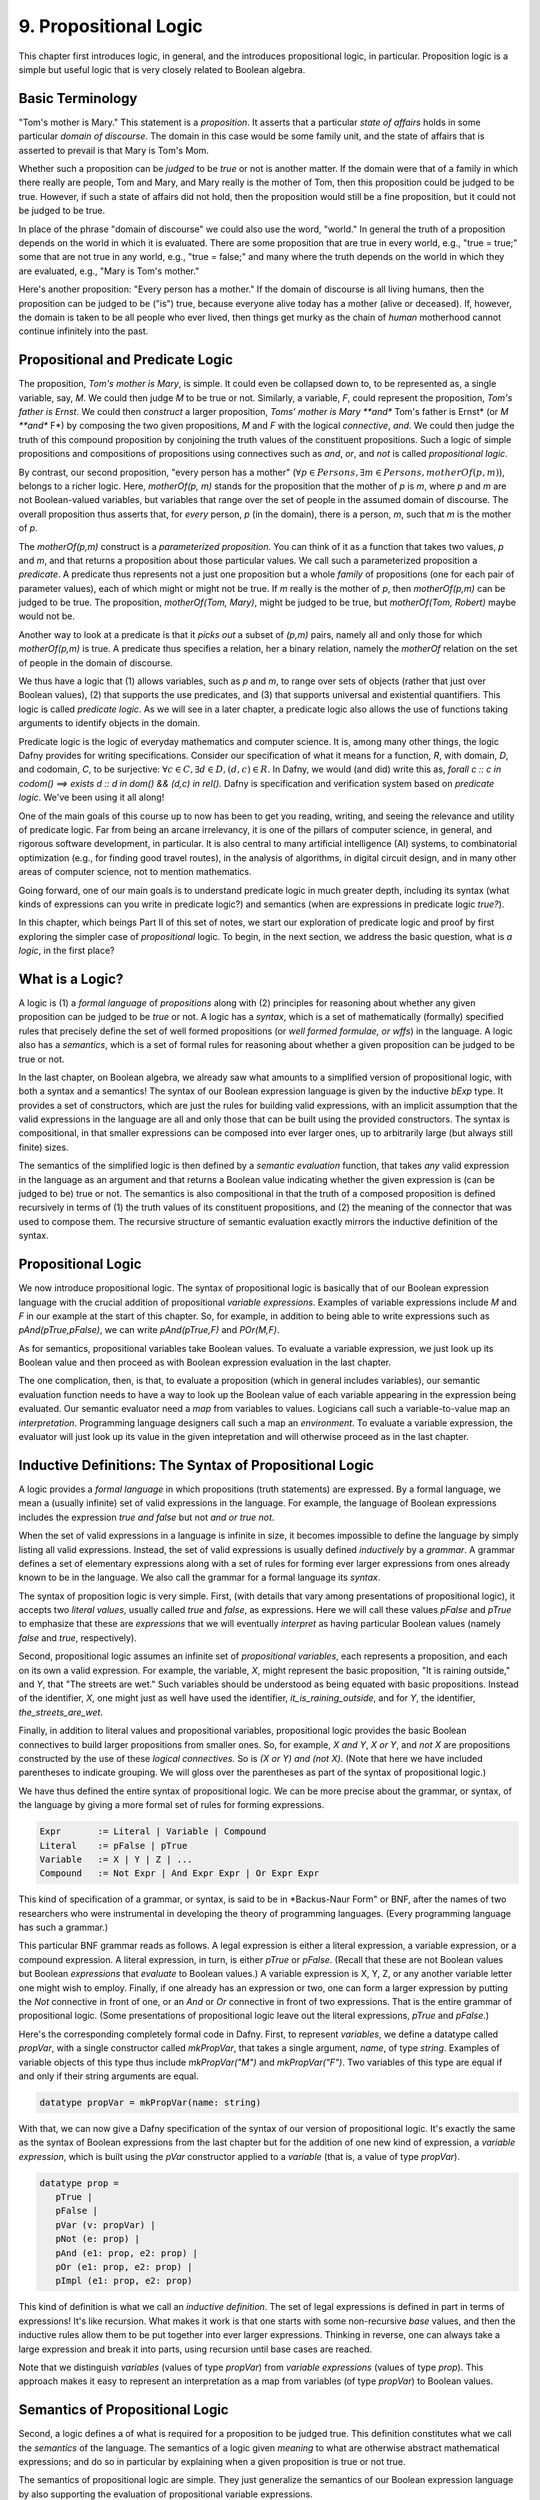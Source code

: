 **********************
9. Propositional Logic
**********************

This chapter first introduces logic, in general, and the introduces
propositional logic, in particular. Proposition logic is a simple but
useful logic that is very closely related to Boolean algebra.

Basic Terminology
=================

"Tom's mother is Mary." This statement is a *proposition*. It asserts
that a particular *state of affairs* holds in some particular *domain
of discourse*. The domain in this case would be some family unit, and
the state of affairs that is asserted to prevail is that Mary is Tom's
Mom.

Whether such a proposition can be *judged* to be *true* or not is
another matter. If the domain were that of a family in which there
really are people, Tom and Mary, and Mary really is the mother of Tom,
then this proposition could be judged to be true. However, if such a
state of affairs did not hold, then the proposition would still be a
fine proposition, but it could not be judged to be true.

In place of the phrase "domain of discourse" we could also use the
word, "world." In general the truth of a proposition depends on the
world in which it is evaluated. There are some proposition that are
true in every world, e.g., "true = true;" some that are not true in
any world, e.g., "true = false;" and many where the truth depends on
the world in which they are evaluated, e.g., "Mary is Tom's mother."

Here's another proposition: "Every person has a mother." If the domain
of discourse is all living humans, then the proposition can be judged
to be ("is") true, because everyone alive today has a mother (alive or
deceased). If, however, the domain is taken to be all people who ever
lived, then things get murky as the chain of *human* motherhood cannot
continue infinitely into the past.

Propositional and Predicate Logic
=================================

The proposition, *Tom's mother is Mary*, is simple. It could even be
collapsed down to, to be represented as, a single variable, say, *M*.
We could then judge *M* to be true or not. Similarly, a variable, *F*,
could represent the proposition, *Tom's father is Ernst*.  We could
then *construct* a larger proposition, *Toms' mother is Mary **and**
Tom's father is Ernst* (or *M **and** F*) by composing the two given
propositions, *M* and *F* with the logical *connective*, *and*. We
could then judge the truth of this compound proposition by conjoining
the truth values of the constituent propositions.  Such a logic of
simple propositions and compositions of propositions using connectives
such as *and*, *or*, and *not* is called *propositional logic*.

By contrast, our second proposition, "every person has a mother"
(:math:`\forall p \in Persons, \exists m \in Persons, motherOf(p,m)`),
belongs to a richer logic.  Here, *motherOf(p, m)* stands for the
proposition that the mother of *p* is *m*, where *p* and *m* are not
Boolean-valued variables, but variables that range over the set of
people in the assumed domain of discourse.  The overall proposition
thus asserts that, for *every* person, *p* (in the domain), there is a
person, *m*, such that *m* is the mother of *p*.

The *motherOf(p,m)* construct is a *parameterized proposition*. You
can think of it as a function that takes two values, *p* and *m*, and
that returns a proposition about those particular values. We call such
a parameterized proposition a *predicate*. A predicate thus represents
not a just one proposition but a whole *family* of propositions (one
for each pair of parameter values), each of which might or might not
be true. If *m* really is the mother of *p*, then *motherOf(p,m)* can
be judged to be true. The proposition, *motherOf(Tom, Mary)*, might be
judged to be true, but *motherOf(Tom, Robert)* maybe would not be.

Another way to look at a predicate is that it *picks out* a subset of
*(p,m)* pairs, namely all and only those for which *motherOf(p,m)* is
true. A predicate thus specifies a relation, her a binary relation,
namely the *motherOf* relation on the set of people in the domain of
discourse.

We thus have a logic that (1) allows variables, such as *p* and *m*,
to range over sets of objects (rather that just over Boolean values),
(2) that supports the use predicates, and (3) that supports universal
and existential quantifiers. This logic is called *predicate logic*.
As we will see in a later chapter, a predicate logic also allows the
use of functions taking arguments to identify objects in the domain.

Predicate logic is the logic of everyday mathematics and computer
science. It is, among many other things, the logic Dafny provides for
writing specifications.  Consider our specification of what it means
for a function, *R*, with domain, *D*, and codomain, *C*, to be
surjective: :math:`\forall c \in C, \exists d \in D, (d,c) \in R`. In
Dafny, we would (and did) write this as, *forall c :: c in codom() ==>
exists d :: d in dom() && (d,c) in rel().* Dafny is specification and
verification system based on *predicate logic*. We've been using it
all along!

One of the main goals of this course up to now has been to get you
reading, writing, and seeing the relevance and utility of predicate
logic. Far from being an arcane irrelevancy, it is one of the pillars
of computer science, in general, and rigorous software development, in
particular. It is also central to many artificial intelligence (AI)
systems, to combinatorial optimization (e.g., for finding good travel
routes), in the analysis of algorithms, in digital circuit design, and
in many other areas of computer science, not to mention mathematics. 

Going forward, one of our main goals is to understand predicate logic
in much greater depth, including its syntax (what kinds of expressions
can you write in predicate logic?) and semantics (when are expressions
in predicate logic *true?*).

In this chapter, which beings Part II of this set of notes, we start
our exploration of predicate logic and proof by first exploring the
simpler case of *propositional* logic.  To begin, in the next section,
we address the basic question, what is *a logic*, in the first place?

What is a Logic?
================

A logic is (1) a *formal language* of *propositions* along with (2)
principles for reasoning about whether any given proposition can be
judged to be *true* or not. A logic has a *syntax*, which is a set of
mathematically (formally) specified rules that precisely define the
set of well formed propositions (or *well formed formulae, or wffs*)
in the language. A logic also has a *semantics*, which is a set of
formal rules for reasoning about whether a given proposition can be
judged to be true or not.

In the last chapter, on Boolean algebra, we already saw what amounts
to a simplified version of propositional logic, with both a syntax and
a semantics! The syntax of our Boolean expression language is given by
the inductive *bExp* type.  It provides a set of constructors, which
are just the rules for building valid expressions, with an implicit
assumption that the valid expressions in the language are all and only
those that can be built using the provided constructors. The syntax is
compositional, in that smaller expressions can be composed into ever
larger ones, up to arbitrarily large (but always still finite) sizes.

The semantics of the simplified logic is then defined by a *semantic
evaluation* function, that takes *any* valid expression in the
language as an argument and that returns a Boolean value indicating
whether the given expression is (can be judged to be) true or not.
The semantics is also compositional in that the truth of a composed
proposition is defined recursively in terms of (1) the truth values of
its constituent propositions, and (2) the meaning of the connector
that was used to compose them. The recursive structure of semantic
evaluation exactly mirrors the inductive definition of the syntax.

Propositional Logic
===================

We now introduce propositional logic. The syntax of propositional
logic is basically that of our Boolean expression language with the
crucial addition of propositional *variable expressions*. Examples of
variable expressions include *M* and *F* in our example at the start
of this chapter. So, for example, in addition to being able to write
expressions such as *pAnd(pTrue,pFalse)*, we can write *pAnd(pTrue,F)*
and *POr(M,F)*.

As for semantics, propositional variables take Boolean values. To
evaluate a variable expression, we just look up its Boolean value
and then proceed as with Boolean expression evaluation in the last
chapter.

The one complication, then, is that, to evaluate a proposition (which
in general includes variables), our semantic evaluation function needs
to have a way to look up the Boolean value of each variable appearing
in the expression being evaluated. Our semantic evaluator need a *map*
from variables to values.  Logicians call such a variable-to-value map
an *interpretation*. Programming language designers call such a map an
*environment*. To evaluate a variable expression, the evaluator will
just look up its value in the given intepretation and will otherwise
proceed as in the last chapter.


Inductive Definitions: The Syntax of Propositional Logic
========================================================

A logic provides a *formal language* in which propositions (truth
statements) are expressed. By a formal language, we mean a (usually
infinite) set of valid expressions in the language. For example, the
language of Boolean expressions includes the expression *true and
false* but not *and or true not*.

When the set of valid expressions in a language is infinite in size,
it becomes impossible to define the language by simply listing all
valid expressions. Instead, the set of valid expressions is usually
defined *inductively* by a *grammar*. A grammar defines a set of
elementary expressions along with a set of rules for forming ever
larger expressions from ones already known to be in the language. We
also call the grammar for a formal language its *syntax*.

The syntax of proposition logic is very simple. First, (with details
that vary among presentations of propositional logic), it accepts two
*literal values*, usually called *true* and *false*, as expressions.
Here we will call these values *pFalse* and *pTrue* to emphasize that
these are *expressions* that we will eventually *interpret* as having
particular Boolean values (namely *false* and *true*, respectively).

Second, propositional logic assumes an infinite set of *propositional
variables*, each represents a proposition, and each on its own a valid
expression. For example, the variable, *X*, might represent the basic
proposition, "It is raining outside," and *Y*, that "The streets are
wet."  Such variables should be understood as being equated with basic
propositions. Instead of the identifier, *X*, one might just as well
have used the identifier, *it_is_raining_outside*, and for *Y*, the
identifier, *the_streets_are_wet*. 

Finally, in addition to literal values and propositional variables,
propositional logic provides the basic Boolean connectives to build
larger propositions from smaller ones. So, for example, *X and Y*, *X
or Y*, and *not X* are propositions constructed by the use of these
*logical connectives.* So is *(X or Y) and (not X)*. (Note that here
we have included parentheses to indicate grouping. We will gloss over
the parentheses as part of the syntax of propositional logic.) 

We have thus defined the entire syntax of propositional logic. We
can be more precise about the grammar, or syntax, of the language by
giving a more formal set of rules for forming expressions.

.. code-block:: BNF

   Expr       := Literal | Variable | Compound
   Literal    := pFalse | pTrue
   Variable   := X | Y | Z | ...
   Compound   := Not Expr | And Expr Expr | Or Expr Expr


This kind of specification of a grammar, or syntax, is said to be in
*Backus-Naur Form" or BNF, after the names of two researchers who were
instrumental in developing the theory of programming languages. (Every
programming language has such a grammar.)

This particular BNF grammar reads as follows. A legal expression is
either a literal expression, a variable expression, or a compound
expression.  A literal expression, in turn, is either *pTrue* or
*pFalse*. (Recall that these are not Boolean values but Boolean
*expressions* that *evaluate* to Boolean values.)  A variable
expression is X, Y, Z, or any another variable letter one might wish
to employ. Finally, if one already has an expression or two, one can
form a larger expression by putting the *Not* connective in front of
one, or an *And* or *Or* connective in front of two expressions.  That
is the entire grammar of propositional logic. (Some presentations of
propositional logic leave out the literal expressions, *pTrue* and
*pFalse*.)

Here's the corresponding completely formal code in Dafny. First, to
represent *variables*, we define a datatype called *propVar*, with a
single constructor called *mkPropVar*, that takes a single argument,
*name*, of type *string*.  Examples of variable objects of this type
thus include *mkPropVar("M")* and *mkPropVar("F")*. Two variables of
this type are equal if and only if their string arguments are equal.

.. code-block:: dafny

   datatype propVar = mkPropVar(name: string) 

With that, we can now give a Dafny specification of the syntax of our
version of propositional logic. It's exactly the same as the syntax of
Boolean expressions from the last chapter but for the addition of one
new kind of expression, a *variable expression*, which is built using
the *pVar* constructor applied to a *variable* (that is, a value of
type *propVar*).

.. code-block:: dafny

   datatype prop = 
      pTrue | 
      pFalse |
      pVar (v: propVar) |
      pNot (e: prop) |
      pAnd (e1: prop, e2: prop) |
      pOr (e1: prop, e2: prop) |
      pImpl (e1: prop, e2: prop)

This kind of definition is what we call an *inductive definition*. The
set of legal expressions is defined in part in terms of expressions!
It's like recursion. What makes it work is that one starts with some
non-recursive *base* values, and then the inductive rules allow them
to be put together into ever larger expressions. Thinking in reverse,
one can always take a large expression and break it into parts, using
recursion until base cases are reached.

Note that we distinguish *variables* (values of type *propVar*) from
*variable expressions* (values of type *prop*). This approach makes it
easy to represent an interpretation as a map from variables (of type
*propVar*) to Boolean values.

Semantics of Propositional Logic
================================

Second, a logic defines a of what is required for a proposition to be
judged true. This definition constitutes what we call the *semantics*
of the language. The semantics of a logic given *meaning* to what are
otherwise abstract mathematical expressions; and do so in particular
by explaining when a given proposition is true or not true.

The semantics of propositional logic are simple. They just generalize
the semantics of our Boolean expression language by also supporting the
evaluation of propositional variable expressions.

The literal expressions, *pTrue* and *pFalse* still evaluate to
Boolean *true* and *false*, respectively. A variable can have either
the value, *true* or the value, *false*. To evaluate the value of any
particular variable expression, one obtains the underlying variable
and looks up its Boolean values in a given *interpretation*.  Recall
that an interpretation is just a *map* (or *function*) from variables
to Boolean values. Finally, an an expression of the form *pAnd e1 e2*,
*pOr e1 e2*, or *pNot e* are evaluated just as they were in the last
chapter, by recursively evaluating the sub-expressions and combining
the values using the Boolean operator corresponding to the constructor
that was used to build the compound expression. Evaluation of a larger
expression is done by recursively evaluating smaller expressions until
the base cases of *pTrue* and *pFalse* are reached.

Here's the Dafny code for semantic evaluation of any proposition (an
expression object of type *prop*) in our propositional logic language.

.. code-block:: dafny

   function method pEval(e: prop, i: pInterpretation): (r: bool)
        requires forall v :: v in getVarsInProp(e) ==> v in i
    {
        match e 
        {
            case pTrue => true
            case pFalse => false
            case pVar(v: propVar) => pVarValue(v,i)
            case pNot(e1: prop) => !pEval(e1,i)
            case pAnd(e1, e2) => pEval(e1,i) && pEval(e2, i)
            case pOr(e1, e2) =>  pEval(e1, i) || pEval(e2, i)
            case pImpl(e1, e2) => pEval(e1, i) ==> pEval(e2, i)
        }
    }    

Our semantic evaluation function is called *pEval*. It takes a
proposition expression, $e$, and an interpration, *i*, which is just a
map from variables (of type *propVar*) to Boolean values, i.e., a
value of type *map<propVar,bool>*. The precondition is stated using an
auxiliary function we've define; and overall it simply requires that
there be a value defined in the map for any variable that appears in
the given expression, *e*. Finally, the evaluation procedure is just
as it was for our language of Boolean algebra, but now there is one
more rule: to evaluate a variable expression (built using the
*propVar* constructor), we just look up its value in the given map
(interpretation).

Exercise: Write a valid proposition using our Dafny implementation to
represent the assertion that *either it is not raining outside or the
streets are wet.* Use only one logical connective.

Exercise: Extend the syntax above to include an *implies* connective
and express the proposition from the previous exercise using it. (Okay,
the code already implements it, so this exercise is obsolete.)


Inference Rules for Propositional Logic
=======================================

Finally, a logic provides a set of *inference rules* for deriving new
propositions (conclusions) from given propositions (premises) in ways
that guarantee that if the premises are true, the conclusions will be,
too. The crucial characteristic of inference rules is that although
they are guarantee to *preserve meaning* (in the form of truthfulness
of propositions), they work entirely at the level of syntax.

Each such rule basically says, "if you have a set of premises with
certain syntactic structures, then you can combine them in ways to
derive new propositions with absolute certainty that, if the premises
are true, the conclusion will be, too.  Inference rules are thus rules
for transforming *syntax* in ways that are *semantically sound*. They
allow one to derive *meaningful* new conclusions without ever having
to think about meaning at all.

These ideas bring us to the concept of *proofs* in deductive logic. If
one is given a proposition that is not yet known to be true or not,
and a set of premises known or assumed to be true, a proof is simply a
set of applications of availabile inference rules in a way that, step
by step, connects the premises *syntactically* to the conclusion.

A key property of such a proof is that it can be checked mechanically,
without any consideration of *semantics* (meaning) to determine if it
is a valid proof or not. It is a simple matter at each step to check
whether a given inference rule was applied correctly to convert one
collection of propositions into another, and thus to check whether
*chains* of inference rules properly connect premises to conclusions.

For example, a simple inference rule called *modus ponens* states that
if *P* and *Q* are propositions and if one has as premises that (1)
*P* is true*, and (2) *if P is true then Q is true*, then one can
deduce that *Q is true*. This rule is applicable *no matter what* the
propositions *P* and *Q* are. It thus encodes a general rule of sound
reasoning.

A logic enables *semantically sound* "reasoning" by way of syntactic
transformations alone. And a wonderful thing about syntax is that it
is relatively easy to mechanize with software. What this means is that
we can implement systems that can reasoning *meaningfully* based on
syntactic transformation rules alone.

Note: Modern logic initially developed by Frege as a " formula
language for pure though,t modeled on that of arithmetic," and later
elaborated by Russel, Peano, and others as a language in which, in
turn, to establish completely formal foundations for mathematics.


Using Logic in Practice
=======================

To use a logic for practical purposes, one must (1) understand how to
represent states of affairs in the domain of discourse of interest as
expressions in the logical language of the logic, and (2) havee some
means of evaluating the truth values of the resulting expressions. In
Dafny, one must understand the logical language in which assertions
and related constructs (such as pre- and post-conditions) are written.

In many cases--the magic of an automated verifier such as Dafny--a
programmer can rely on Dafny to evaluate truth values of assertions
automatically. When Dafny is unable to verify the truth of a claim,
however, the programmer will also have to understand something about
the way that truth is ascertained in the logic, so as to be able to
provide Dafny with the help it might need to be able to complete its
verification task.

In this chapter, we take a major step toward understanding logic and
proofs by introducing the language *propositional logic* and a means
of evaluating the truth of any sentence in the language. The language
is closely related to the language of Boolean expressions introduced
in the last chapter. The main syntactic difference is that we add a
notion of *propositional variables*. We will defined the semantics of
this language by introducing the concept of an *interpration*, which
specifies a Boolean truth value for each such variable. We will then
evaluate the truth value of an expression *given an interpration for
the proposition variables in that expression* by replacing each of the
variables with its corresponding Boolean value and then using our
Boolean expression evaluator to determing the truth value of the
expression.

We will also note that this formulation gives rise to an important new
set of logical problems. Given an expression, does there exist an
interpretation that makes that expression evaluate to true? Do all
interpretations make it value to true? Can it be there there are no
interpretations that make a given expression evaluate to true?  And,
finally, are there *efficient* algorithms for *deciding* whether or
not the answer to any such question is yes or no.


Implementing Propositional Logic
================================

The rest of this chapter illustrates and further develops these ideas
using Boolean algebra, and a language of Boolean expressions, as a
case study in precise definition of the syntax (expression structure)
and semantics (expression evaluation) of a simple formal language: of
Boolean expressions containing Boolean variables.

To illustrate the potential utility of this language and its semantics
we will define three related *decision problems*. A decision problem
is a *kind* of problem for which there is an algorithm that can solve
any instance of the problem. The three decision problems we will study
start with a Boolean expression, one that can contain variables, and
ask where there is an assignment of *true* and *false* values to the
variables in the expression to make the overall expression evaluate to
*true*.

Here's an example. Suppose you're given the Boolean expression,
:math:`(P \lor Q) \land (\lnot R)`. The top-level operator is
*and*. The whole expression thus evaluates to *true* if and only if
both subexpressions do: :math:`(P \lor Q)` and :math:`\land (\lnot
R)`, respectively. The first, :math:`(P \lor Q)`, evaluates to *true*
if either of the variables, *P* and *Q*, are set to true. The second
evaluates to true if and only if the variable *R* is false. There are
thus settings of the variables that make the formula true. In each of
them, *R* is *false*, and either or both of *P* and *Q* are set to
true.

Given a Boolean expression with variables, an *interpretation* for
that expression is a binding of the variables in that expression to
corresponding Boolean values. A Boolean expression with no variables
is like a proposition: it is true or false on its own. An expression
with one or more variables will be true or false depending on how the
variables are used in the expression.

An interpretation that makes such a formula true is called a *model*.
The problem of finding a model is called, naturally enough, the model
finding problem, and the problem of finding *all* models that make a
Boolean expression true, the *model enumeration* or *model counting*
problem.

The first major *decision problem* that we identify is, for any given
Boolean expression, to determine whether it is *satisfiable*. That is,
is there at least one interpretation (assignment of truth values to
the variables in the expression that makes the expression evaluate to
*true*?  We saw, for example, that the expression, :math:`(P \lor Q)
\land (\lnot R)` is satifiable, and, moreover, that :math:`\{ (P,
true), (Q, false), (R, false) \}` is a (one of three) interpretations
that makes the expression true.

Such an interpretation is called a *model*. The problem of finding a
model (if there is one), and thereby showing that an expression is
satisfiable, is naturally enough called the* model finding* problem.

A second problem is to determine whether a Boolean expression is
*valid*. An expression is valid if *every* interpretation makes the
expression true. For example, the Boolean expression :math:`P \lor
\neg P` is always true. If *P* is set to true, the formula becomes
:math:`true \lor false`. If *P* is set to false, the formula is then
:math:`true \lor false`. Those are the only two interpretations and
under either of them, the resulting expression evaluates to true.

A third related problem is to determine whether a Boolean expression
is it *unsatisfiable*? This case occurs when there is *no* combination
of variable values makes the expression true. The expression :math:`P
\land \neg P` is unsatisfiable, for example. There is no value of $P$
(either *true* or *false*) that makes the resulting formula true.

These decision problems are all solvable. There are algorithms that in
a finite number of steps can determine answers to all of them. In the
worst case, one need only look at all possible combinations of true
and false values for each of the (finite number of) variables in an
expression. If there are *n* variables, that is at most :math:`2^n`
combinations of such values. Checking the value of an expression for
each of these interpretations will determine whether it's satisfiable,
unsatisfiable, or valid. In this chapter, we will see how these ideas
can be translated into runnable code.

The much more interesting question is whether there is a fundamentally
more efficient approach than checking all possible interpretations: an
approach with a cost that increases *exponentially* in the number of
variables in an expression. This is the greatest open question in all
of computer science, and one of the greatest open questions in all of
mathematics.

So let's see how it all works. The rest of this chapter first defines
a *syntax* for Boolean expressions. Then it defines a *semantics* in
the form of a procedure for *evaluating* any given Boolean expression
given a corresponding *interpretation*, i.e., a mapping from variables
in the expression to corresponding Boolean values. Next we define a
procedure that, for any given set of Boolean variables, computes and
returns a list of *all* interpretations. We also define a procedure
that, given any Boolean expression returns the set of variables in the
expression. For ths set we calculate the set of all interpretations.
Finally, by evaluating the expression on each such interpretation, we
decide whether the expression is satisfiable, unsatisfiable, or valid.

Along the way, we will meet *inductive definitions* as a fundamental
approach to concisely specifying languages with a potentially infinite
number of expressions, and the *match* expression for dealing with
values of inductively defined types. We will also see uses of several
of Dafny's built-in abstract data types, including sets, sequences,
and maps. So let's get going.


Syntax
------

Any basic introduction to programming will have made it clear that
there is an infinite set of Boolean expressions. First, we can take
the Boolean values, *true* and *false*, as *literal* expressions.
Second, we can take *Boolean variables*, such as *P* or *Q*, as a
Boolean *variable* expressions. Finally, we take take each Boolean
operator as having an associated expression constructor that takes one
or more smaller *Boolean expressions* as arguments.

Notice that in this last step, we introduced the idea of constructing
larger Boolean expressions out of smaller ones. We are thus defining
the set of all Boolean expressions *inductively*. For example, if *P*
is a Boolean variable expression, then we can construct a valid larger
expression, :math:`P \land true` to express the conjunction of the
value of *P* (whatever it might be( with the value, *true*. From here
we could build the larger expression, *P \lor (P \land true)*, and so
on, ad infinitum.

We define an infinite set of "variables" as terms of the form
mkVar(s), where s, astring, represents the name of the variable. The
term mkVar("P"), for example, is our way of writing "the var named P."

.. code-block:: dafny

    datatype Bvar = mkVar(name: string) 


Here's the definition of the *syntax*:

.. code-block:: dafny

    datatype Bexp = 
        litExp (b: bool) | 
        varExp (v: Bvar) | 
        notExp (e: Bexp) |
        andExp (e1: Bexp, e2: Bexp) |
        orExp (e1: Bexp, e2: Bexp)

Boolean expresions, as we've defined them here, are like propositions
with paramaters. The parameters are the variables. Depending on how we
assign them *true* and *false* values, the overall proposition might be
rendered true or false.

Interpretation
--------------


Evaluate a Boolean expression in a given environment.  The recursive
structure of this algorithm reflects the inductive structure of the
expressions we've defined.

.. code-block:: dafny

    type interp = map<Bvar, bool>


Semantics
---------

.. code-block:: dafny

    function method Beval(e: Bexp, i: interp): (r: bool) 
    {
        match e 
        {
            case litExp(b: bool) => b
            case varExp(v: Bvar) => lookup(v,i)
            case notExp(e1: Bexp) => !Beval(e1,i)
            case andExp(e1, e2) => Beval(e1,i) && Beval(e2, i)
            case orExp(e1, e2) =>  Beval(e1, i) || Beval(e2, i)
        }
    }    
}


Lookup value of given variable, v, in a given interpretation, i. If
there is not value for v in i, then just return false. This is not a
great design, in that a return of false could mean one of two things,
and it's ambiguous: either the value of the variable really is false,
or it's undefined.  For now, though, it's good enough to illustate our
main points.

.. code-block:: dafny

    function method lookup(v: Bvar, i: interp): bool
    {
        if (v in i) then i[v]
        else false
    }

Now that we know the basic values and operations of Boolean algebra,
we can be precise about the forms of and valid ways of transforming
*Boolean expressions.* For example, we've seen that we can transform
the expression *true and true* into *true*. But what about *true and
((false xor true) or (not (false implies true)))*?

To make sense of such expressions, we need to define what it means for
one to be well formed, and how to evaluate any such well formed
expressions by transforming it repeatedly into simpler forms but in
ways that preserve its meaning until we reach a single Boolean value.

Models
------


Satisfiability, Validity
========================

We can now characterize the most important *open question* (unsolved
mathematical problem) in computer science.  Is there an *efficient*
algorithm for determining whether any given Boolean formula is
satisfiable?

whether there is a combination of Boolean
variable values that makes any given Boolean expression true is the
most important unsolved problem in computer science. We currently do
not know of a solution that with runtime complexity that is better
than exponential the number of variables in an expression.  It's easy
to determine whether an assignment of values to variables does the
trick: just evaluate the expression with those values for the
variables. But *finding* such a combination today requires, for the
hardest of these problems, trying all :math:``2^n`` combinations of
Boolean values for *n* variables.

At the same time, we do not know that there is *not* a more efficient
algorithm. Many experts would bet that there isn't one, but until we
know for sure, there is a tantalizing possibility that someone someday
will find an *efficient decision procedure* for Boolean satisfiability.

To close this exploration of computational complexity theory, we'll
just note that we solved an instances of another related problem: not
only to determine whether there is at least one (whether *there
exists*) at least one combination of variable values that makes the
expression true, but further determining how many different ways there
are to do it.

Researchers and advanced practitioners of logic and computation
sometimes use the word *model* to refer to a combination of variable
values that makes an expression true. The problem of finding a Boolean
expression that *satisfies* a Boolean formula is thus somtetimes
called the *model finding* problem. By contrast, the problem of
determining how many ways there are to satisfy a Boolean expression is
called the *model counting* problem.

Solutions to these problems have a vast array of practical uses.  As
one still example, many logic puzzles can be represented as Boolean
expressions, and a model finder can be used to determine whether there
are any "solutions", if so, what one solution is. 

Logical Consequence
===================

Finally, logic consequence. A set of logical propositions, premises,
is said to entail another, a conclusion, if in every interpretation
where all of the premises are true the conclusion is also true. See
the file, consequence.dfy, for a consequence checker that works by
exhaustive checking of all interpretations. <More to come>.
